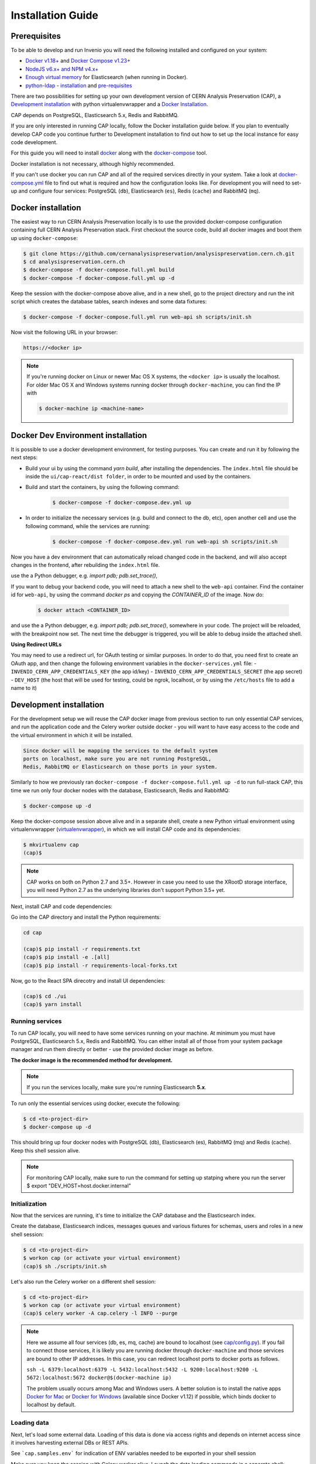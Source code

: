 ..  This file is part of Invenio
    Copyright (C) 2014, 2017 CERN.

    CERN Analysis Preservation documentation build configuration file, created by
    sphinx-quickstart on Mon Jan  9 18:42:05 2017.

    This file is execfile()d with the current directory set to its
    containing dir.

    Note that not all possible configuration values are present in this
    autogenerated file.

    All configuration values have a default; values that are commented out
    serve to show the default.

    If extensions (or modules to document with autodoc) are in another directory,
    add these directories to sys.path here. If the directory is relative to the
    documentation root, use os.path.abspath to make it absolute, like shown here.


Installation Guide
==================

.. _prerequisites:

Prerequisites
-------------
To be able to develop and run Invenio you will need the following installed and
configured on your system:

- `Docker v1.18+ <https://docs.docker.com/install>`_ and `Docker Compose v1.23+ <https://docs.docker.com/compose/install/>`_
- `NodeJS v6.x+ and NPM v4.x+ <https://nodejs.org/en/download/package-manager>`_
- `Enough virtual memory <https://www.elastic.co/guide/en/elasticsearch/reference/current/docker.html#docker-cli-run-prod-mode>`_
  for Elasticsearch (when running in Docker).
- `python-ldap <https://www.python-ldap.org/en/latest/index.html>`_ - `installation <https://www.python-ldap.org/en/latest/installing.html#installing-from-pypi>`_ and `pre-requisites <https://www.python-ldap.org/en/latest/installing.html#build-prerequisites>`_


There are two possibilities for setting up your own development version
of CERN Analysis Preservation (CAP), a `Development installation`_ with python
virtualenvwrapper and a `Docker Installation`_.

CAP depends on PostgreSQL, Elasticsearch 5.x, Redis and RabbitMQ.

If you are only interested in running CAP locally, follow the Docker
installation guide below. If you plan to eventually develop CAP code you
continue further to Development installation to find out how to set up the
local instance for easy code development.

For this guide you will need to install
`docker <https://docs.docker.com/engine/installation/>`_ along with the
`docker-compose <https://docs.docker.com/compose/>`_ tool.

Docker installation is not necessary, although highly recommended.

If you can't use docker you can run CAP and all of the required services
directly in your system. Take a look at
`docker-compose.yml <https://github.com/cernanalysispreservation/analysispreservation.cern.ch/blob/master/docker-compose.yml/>`_
file to find out what is required and how the configuration looks like.
For development you will need to set-up and configure
four services: PostgreSQL (``db``), Elasticsearch (``es``),
Redis (``cache``) and RabbitMQ (``mq``).


Docker installation
-------------------
The easiest way to run CERN Analysis Preservation locally is to use the provided docker-compose
configuration containing full CERN Analysis Preservation stack. First checkout the source code,
build all docker images and boot them up using ``docker-compose``:

.. code-block:: console

    $ git clone https://github.com/cernanalysispreservation/analysispreservation.cern.ch.git
    $ cd analysispreservation.cern.ch
    $ docker-compose -f docker-compose.full.yml build
    $ docker-compose -f docker-compose.full.yml up -d

Keep the session with the docker-compose above alive, and in a new shell,
go to the project directory and run the init script which creates the database
tables, search indexes and some data fixtures:

.. code-block:: console

    $ docker-compose -f docker-compose.full.yml run web-api sh scripts/init.sh

Now visit the following URL in your browser:

.. code-block:: console

    https://<docker ip>

.. note::

    If you're running docker on Linux or newer Mac OS X systems,
    the ``<docker ip>`` is usually the localhost. For older Mac OS X and
    Windows systems running docker through ``docker-machine``, you can find
    the IP with

    .. code-block:: console

        $ docker-machine ip <machine-name>

Docker Dev Environment installation
-----------------------------------

It is possible to use a docker development environment, for testing purposes. You can create and run it
by following the next steps:

- Build your ui by using the command `yarn build`, after installing the dependencies. The ``index.html``
  file should be inside the ``ui/cap-react/dist folder``, in order to be mounted and used by the containers.
- Build and start the containers, by using the following command:

    .. code-block:: console

        $ docker-compose -f docker-compose.dev.yml up

- In order to initialize the necessary services (e.g. build and connect to the db, etc), open another
  cell and use the following command, while the services are running:

    .. code-block:: console

        $ docker-compose -f docker-compose.dev.yml run web-api sh scripts/init.sh

Now you have a dev environment that can automatically reload changed code in the backend, and will also
accept changes in the frontend, after rebuilding the ``index.html`` file.

use the a Python debugger, e.g. `import pdb; pdb.set_trace()`,

If you want to debug your backend code, you will need to attach a new shell to the ``web-api`` container. Find
the container id for ``web-api``, by using the command `docker ps` and copying the `CONTAINER_ID` of
the image. Now do:

    .. code-block:: console

        $ docker attach <CONTAINER_ID>

and use the a Python debugger, e.g. `import pdb; pdb.set_trace()`, somewhere in your code. The project will be reloaded,
with the breakpoint now set. The next time the debugger is triggered, you will be able to debug inside the attached shell.

**Using Redirect URLs**

You may need to use a redirect url, for OAuth testing or similar purposes. In order to do that, you need first to create
an OAuth app, and then change the following environment variables in the ``docker-services.yml`` file:
- ``INVENIO_CERN_APP_CREDENTIALS_KEY`` (the app id/key)
- ``INVENIO_CERN_APP_CREDENTIALS_SECRET`` (the app secret)
- ``DEV_HOST`` (the host that will be used for testing, could be ngrok, localhost, or by using the ``/etc/hosts`` file to add a name to it)

Development installation
------------------------

For the development setup we will reuse the CAP docker image from
previous section to run only essential CAP services, and run the
application code and the Celery worker outside docker - you will want to
have easy access to the code and the virtual environment in which it will be
installed.

.. code-block::

    Since docker will be mapping the services to the default system
    ports on localhost, make sure you are not running PostgreSQL,
    Redis, RabbitMQ or Elasticsearch on those ports in your system.

Similarly to how we previously ran
``docker-compose -f docker-compose.full.yml up -d`` to run full-stack
CAP, this time we run only four docker nodes with the database,
Elasticsearch, Redis and RabbitMQ:

.. code-block:: console

    $ docker-compose up -d

Keep the docker-compose session above alive and in a separate shell, create a
new Python virtual environment using virtualenvwrapper
(`virtualenvwrapper <https://virtualenvwrapper.readthedocs.io/en/latest/>`_),
in which we will install CAP code and its dependencies:

.. code-block:: console

    $ mkvirtualenv cap
    (cap)$

.. note::

    CAP works on both on Python 2.7 and 3.5+. However in case you need to
    use the XRootD storage interface, you will need Python 2.7 as the
    underlying libraries don't support Python 3.5+ yet.


Next, install CAP and code dependencies:


Go into the CAP directory and install the Python requirements:

.. code-block:: console

   cd cap

   (cap)$ pip install -r requirements.txt
   (cap)$ pip install -e .[all]
   (cap)$ pip install -r requirements-local-forks.txt


Now, go to the React SPA direcotry and install UI dependencies:

.. code-block:: console

    (cap)$ cd ./ui
    (cap)$ yarn install

Running services
~~~~~~~~~~~~~~~~

To run CAP locally, you will need to have some services running on your
machine.
At minimum you must have PostgreSQL, Elasticsearch 5.x, Redis and RabbitMQ.
You can either install all of those from your system package manager and run
them directly or better - use the provided docker image as before.

**The docker image is the recommended method for development.**

.. note::

   If you run the services locally, make sure you're running
   Elasticsearch **5.x**.


To run only the essential services using docker, execute the following:

.. code-block:: console

    $ cd <to-project-dir>
    $ docker-compose up -d

This should bring up four docker nodes with PostgreSQL (db), Elasticsearch (es),
RabbitMQ (mq) and Redis (cache). Keep this shell session alive.

.. note::

   For monitoring CAP locally, make sure to run the command for setting up statping where you run the server
   $ export "DEV_HOST=host.docker.internal"

Initialization
~~~~~~~~~~~~~~
Now that the services are running, it's time to initialize the CAP database
and the Elasticsearch index.

Create the database, Elasticsearch indices, messages queues and various
fixtures for schemas, users and roles in a new shell session:

.. code-block:: console

   $ cd <to-project-dir>
   $ workon cap (or activate your virtual environment)
   (cap)$ sh ./scripts/init.sh

Let's also run the Celery worker on a different shell session:

.. code-block:: console

   $ cd <to-project-dir>
   $ workon cap (or activate your virtual environment)
   (cap)$ celery worker -A cap.celery -l INFO --purge

.. note::

    Here we assume all four services (db, es, mq, cache) are bound to localhost
    (see `cap/config.py <https://github.com/cernanalysispreservation/analysispreservation.cern.ch/blob/master/cap/config.py/>`_).
    If you fail to connect those services, it is likely
    you are running docker through ``docker-machine`` and those services are
    bound to other IP addresses. In this case, you can redirect localhost ports
    to docker ports as follows.

    ``ssh -L 6379:localhost:6379 -L 5432:localhost:5432 -L 9200:localhost:9200 -L 5672:localhost:5672 docker@$(docker-machine ip)``

    The problem usually occurs among Mac and Windows users. A better solution
    is to install the native apps `Docker for Mac <https://docs.docker.com/docker-for-mac/>`_
    or `Docker for Windows <https://docs.docker.com/docker-for-windows/>`_
    (available since Docker v1.12) if possible,
    which binds docker to localhost by default.

Loading data
~~~~~~~~~~~~

Next, let's load some external data. Loading
of this data is done via access rights and depends on internet
access since it involves harvesting external DBs or REST APIs.

See ```cap.samples.env``` for indication of ENV variables needed to be exported in your shell session

Make sure you keep the session with Celery worker alive. Launch the data
loading commands in a separate shell:

.. code-block:: console

   $ cd <to-project-dir>
   $ workon cap (or activate your virtual environment)
   (cap)$ cap fixtures cms sync-cadi

Finally, run the CAP development server and the React SPA app in debug mode:

.. code-block:: console

   $ cd <to-project-dir>
   $ workon cap (or activate your virtual environment)
   (cap)$ export FLASK_DEBUG=True
   (cap)$ export DEBUG_MODE=True
   (cap)$ cap run --reload

And in another shell the React SPA application developement server, also in debug mode - so that requests point to the above server http://localhost:5000 :

First install all the dependencies in the ui root directory

.. code-block:: console

   $ cd <to-project-dir>/ui
   $ yarn install

Since the project utilizes a monorepo approach using yarn workspaces, it is advised to install the dependencies in the ui root directory.
Afterwards, each workspace can be initiated from its own directory.

.. code-block:: console

   $ cd <to-project-dir>/ui/cap-react
   $ export ENABLE_BACKEND_PROXY=true
   $ yarn start

If you go to http://localhost:3000, you should see an instance of CAP,
similar to the production instance at https://analysispreservation.cern.ch.

Recipes
-------

More recipes exist to accomodate some of your use-cases:

To run a recipe do:

.. code-block:: shell

   // Using local dev enviroment
   sh scripts/<recipe-file.sh>

   // Using docker enviroment
   docker-compose -f docker-compose-dev.yml run web sh scripts/<recipe-file.sh>

Existing recipes list:

.. code-block:: shell

    build-assets.sh // Collecting and Building Assets
    clean-and-init.sh // Drop, detroy everything and re-init DB, ES, data location, redis
    create-demo-users.sh  // Creates demo users for Admin, ALICE, ATLAS, CMS, LHCb
    init.sh // Init DB, ES, data location, redis
    init-db.sh // clean-and-init.sh + create-demo-users.sh

Setup Statping Dashboard
------------------------

Setup using default services template. The script requires following arguments:

.. code-block:: python
    """
    Example: python statping.py app/template-services.yml app/services.yml https://nginx/api -h 'Host=web-api' -t 'test'
    param: file_path_src: File containing services metadata
    param: file_path_dest: File with updated base url and headers
    param: host_url: Host name of the instance [default:https://analysispreservation.cern.ch/api]
    param: headers: Comma delimited list of HTTP Headers 'KEY=VALUE,KEY=VALUE'
    param: token: Token required for authorization header in HTTP requests
    """

.. code-block:: shell
    // Populate the template-service.yml
    cd docker/statping
    python statping.py app/template-services.yml app/services.yml <host_url> -h <headers[key=value]> -t <api_token>

To add a new service to the template:

.. code-block:: yaml
      - name: <Service Name>
        domain: {{host_url}}/<Service Endpoint>
        expected: <Expected Result> # You can use plain text or insert Regex to validate the response
        type: <Service Type>
        method: <Method>
        headers: {{other_headers}},Authorization=Bearer {{token}}
        port: <Service Port>
        check_interval: 60
        timeout: 15
        expected_status: 200
        allow_notifications: true
        notify_after: 2
        notify_all_changes: true
        public: true
        redirect: true

More documentation about CLI recipes exist `here <docs/cli.md>`_

Additional information
----------------------

For a more detailed guide on how to install CAP on Mac OS X check `here <docs/osx_installation.rst>`_

If you are working in Linux, you may need those additional libraries for python-ldap:

.. code-block:: shell

   sudo apt-get install libsasl2-dev python-dev libldap2-dev libsasl2-dev


To use git hooks shared by our team:

.. code-block:: shell

    # Git version 2.9 or greater
    git config core.hooksPath .githooks

    # older versions
    find .git/hooks -type l -exec rm {} \;
    find .githooks -type f -exec ln -sf ../../{} .git/hooks/ \;


You can also use yarn instead of npm, with the exact same syntax, i.e. ``yarn install`` and ``yarn start``


**Database Migrations**

We use `Alembic <http://alembic.zzzcomputing.com>`_  as a migration tool. Alembic stores all the changes, as a revisions under a specific branches. Changes for CERN Analysis Preservation are under *cap* branch.

To make sure, that your database is up to date with all the changes, run:

.. code-block:: shell

   cap alembic upgrade heads

If you made some changes in one of the CAP models, Alembic can generate migration file for you. Keep in mind, that you need to specify parent revision for each of the revision (should be the latest revision for cap branch).

.. code-block:: shell

   # To check parent revision
   cap alembic heads | grep cap

   # To create a new revision in cap branch
   cap alembic revision "Add some field" -b cap -p <parent-revision>


**Missing Requirements**

If you have trouble with the setup, check if you are missing one of the
following requirements, e.g. on Debian GNU/Linux:

.. code-block:: shell

   sudo apt-get install npm ruby gcc python-virtualenvwrapper

The version of Python 2 given by ``python --version`` or ``python2 --version`` should be greater than 2.7.10.


**Database Indexing Problems**

If you have trouble indexing the database try:

.. code-block:: shell

   cap db destroy
   cap db init

and if that does not work try:

.. code-block:: shell

   curl -XDELETE 'http://localhost:9200/_all'
   cap db init



Development Full docker environment
----------------------

Open the project to a terminal window


Run the following command


.. code-block:: shell

	docker-compose -f docker-compose.dev.yml up   --remove-orphans

When all the services are running you can navigate to a browser


.. code-block:: shell

	https://localhost


Open a second terminal window with the project

Do the following commands in the exact order

.. code-block:: shell

    docker-compose -f docker-compose.dev.yml run web-api  curl -XDELETE es:9200/_all

    docker-compose -f docker-compose.dev.yml run web-api sh scripts/clean-and-init.sh

    docker-compose -f docker-compose.dev.yml run web-api  cap files location local var/data --default

    docker-compose -f docker-compose.dev.yml run web-api  cap fixtures cms index-datasets --file /opt/cap/demo/das.txt

    docker-compose -f docker-compose.dev.yml run web-api  cap fixtures cms index-triggers --file /opt/cap/demo/cms-triggers.json


Statping User and Token Creation
--------------------------------

Follow the below recipe for creating a user and generate a token

- Bash into `cap-web` pod of our `prod`, `qa`, `dev` or `test`.

.. code-block:: shell

    kubectl exec -it cap-web-<pod> -- bash

- Create a user

.. code-block:: shell

    cap users create statping-qa@cern.ch -a -password <>
    cap access allow cms-access user statping-qa@cern.ch

- Create a token for the created user

.. code-block:: shell

    from invenio_accounts.models import User
    from invenio_oauth2server.models import Token

    user = User.query.filter_by(email="statping-qa@cern.ch").first()
    token_ = Token.create_personal(<token_name>, user.id, scopes=['deposit:write'])
    db.session.add(token_)
    db.session.commit()
    token_.access_token
